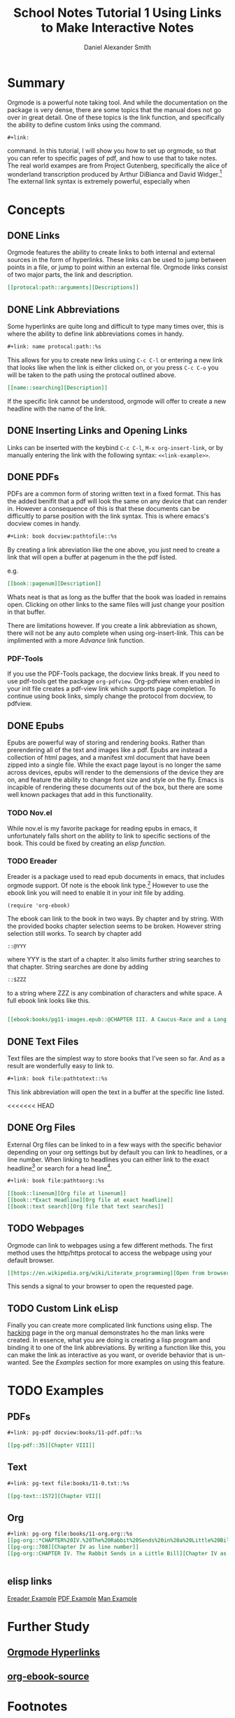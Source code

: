 
#+TITLE: School Notes Tutorial 1
#+Title: Using Links to Make Interactive Notes
#+author: Daniel Alexander Smith

#+HTML: <img src="https://avatars3.githubusercontent.com/u/24377654?s=200&v=4#.jpg" height=50px>

* Summary

Orgmode is a powerful note taking tool. And while the documentation on the package is very dense, there are some topics that the manual does not go over in great detail. One of these topics is the link function, and specifically the ability to define custom links using the command. 

#+BEGIN_EXAMPLE
  ,#+link:
#+END_EXAMPLE

command. In this tutorial, I will show you how to set up orgmode, so that you can refer to specific pages of pdf, and how to use that to take notes.
The real world exampes are from Project Gutenberg, specifically the alice of wonderland transcription produced by Arthur DiBianca and David Widger.[fn:1]
The external link syntax is extremely powerful, especially when 

* Concepts

** DONE Links

Orgmode features the ability to create links to both internal and external sources in the form of hyperlinks. These links can be used to jump between points in a file, or jump to point within an external file. Orgmode links consist of two major parts, the link and description. 

#+name: link-example
#+BEGIN_SRC org
  [[protocal:path::arguments][Descriptions]]
#+END_SRC

** DONE Link Abbreviations

Some hyperlinks are quite long and difficult to type many times over, this is where the ability to define link abbreviations comes in handy.

#+name: link-abbreviation-example
#+BEGIN_SRC org
  ,#+link: name protocal:path::%s
#+END_SRC

This allows for you to create new links using ~C-c C-l~ or entering a new link that looks like when the link is either clicked on, or you press ~C-c C-o~ you will be taken to the path using the protocal outlined above.

#+BEGIN_SRC org
  [[name::searching][Description]]
#+END_SRC

If the specific link cannot be understood, orgmode will offer to create a new headline with the name of the link.

** DONE Inserting Links and Opening Links

Links can be inserted with the keybind ~C-c C-l~, ~M-x org-insert-link~, or by manually entering the link with the following syntax:
=<<link-example>>=.
 
** DONE PDFs

PDFs are a common form of storing written text in a fixed format. This has the added benifit that a pdf will look the same on any device that can render in.
However a consequence of this is that these documents can be difficultly to parse position with the link syntax.
This is where emacs's docview comes in handy.

#+name: pdf-link-to-page
#+BEGIN_SRC org
  ,#+Link: book docview:pathtofile::%s
#+END_SRC

By creating a link abreviation like the one above, you just need to create a link that will open a buffer at pagenum in the the pdf listed. 

e.g. 

#+BEGIN_SRC org
  [[book::pagenum][Description]]
#+END_SRC

Whats neat is that as long as the buffer that the book was loaded in remains open. Clicking on other links to the same files will just change your position in that buffer.

There are limitations however. If you create a link abbreviation as shown, there will not be any auto complete when using org-insert-link. 
This can be implimented with a more [[Custom Link eLisp][Advance]] link function.

***  PDF-Tools
If you use the PDF-Tools package, the docview links break. If you need to use pdf-tools get the package ~org-pdfview~.
Org-pdfview when enabled in your init file creates a pdf-view link which supports page completion. To continue using book links,
simply change the protocol from docview, to pdfview. 

** DONE Epubs

Epubs are powerful way of storing and rendering books. Rather than prerendering all of the text and images like a pdf. Epubs are instead a collection
of html pages, and a manifest xml document that have been zipped into a single file.
While the exact page layout is no longer the same across devices, epubs will render to the demensions of the device they are on, and feature the ability to change font size and style on the fly. 
Emacs is incapible of rendering these documents out of the box, but there are some well known packages that add in this functionality.

*** TODO Nov.el
While nov.el is my favorite package for reading epubs in emacs, it unfortunately falls short on the ability to link to specific sections of the book.
This could be fixed by creating an [[elisp links][elisp function]].
*** TODO Ereader
Ereader is a package used to read epub documents in emacs, that includes orgmode support. 
Of note is the ebook link type.[fn:2] However to use the ebook link you will need to enable it in your init file by adding.
#+BEGIN_SRC elisp
(require 'org-ebook)
#+END_SRC
The ebook can link to the book in two ways. By chapter and by string.
With the provided books chapter selection seems to be broken. However string selection still works.
To search by chapter add 
#+BEGIN_SRC org
::@YYY
#+END_SRC
where YYY is the start of a chapter. It also limits further string searches to that chapter.
String searches are done by adding
#+BEGIN_SRC org
::$ZZZ
#+END_SRC
to a string where ZZZ is any combination of characters and white space.
A full ebook link looks like this.
#+BEGIN_SRC org

[[ebook:books/pg11-images.epub::@CHAPTER III. A Caucus-Race and a Long Tale::$They were indeed]]
#+END_SRC



** DONE Text Files

Text files are the simplest way to store books that I've seen so far. 
And as a result are wonderfully easy to link to.

#+BEGIN_SRC org
  ,#+link: book file:pathtotext::%s
#+END_SRC

This link abbreviation will open the text in a buffer at the specific line listed.

<<<<<<< HEAD
** DONE Org Files
External Org files can be linked to in a few ways with the specific behavior depending
on your org settings but by default you can link to headlines, or a line number.
When linking to headlines you can either link to the exact headline[fn:3] or search for
a head line[fn:4].
#+BEGIN_SRC org
  ,#+link: book file:pathtoorg::%s
#+END_SRC

#+BEGIN_SRC org
  [[book::linenum][Org file at linenum]]
  [[book::*Exact Headline][Org file at exact headline]]
  [[book::text search][Org file that text searches]]
#+END_SRC

** TODO Webpages
Orgmode can link to webpages using a few different methods.
The first method uses the http/https protocal to access the webpage using your default browser.
#+BEGIN_SRC org
[[https://en.wikipedia.org/wiki/Literate_programming][Open from browser]]
#+END_SRC
This sends a signal to your browser to open the requested page. 

** TODO Custom Link eLisp
Finally you can create more complicated link functions using elisp.
The [[https://orgmode.org/manual/Adding-hyperlink-types.html#Adding-hyperlink-types][hacking]] page in the org manual demonstrates ho the man links were created.
In essence, what you are doing is creating a lisp program and binding it to one of the link abbreviations.
By writing a function like this, you can make the link as interactive as you want, or overide behavior that is un-wanted.
See the [[elisp links][Examples]] section for more examples on using this feature.

** TODO make a demonstration of a link plug in                     :noexport:


* TODO Examples

** PDFs
#+BEGIN_SRC org
#+link: pg-pdf docview:books/11-pdf.pdf::%s

[[pg-pdf::35][Chapter VIII]]

#+END_SRC


** Text

#+BEGIN_SRC org
  ,#+link: pg-text file:books/11-0.txt::%s

  [[pg-text::1572][Chapter VII]]
#+END_SRC

** Org 
#+BEGIN_SRC org
  ,#+link: pg-org file:books/11-org.org::%s
  [[pg-org::*CHAPTER%20IV.%20The%20Rabbit%20Sends%20in%20a%20Little%20Bill][Chapter IV as headdline]]
  [[pg-org::708][Chapter IV as line number]]
  [[pg-org::CHAPTER IV. The Rabbit Sends in a Little Bill][Chapter IV as search]]


#+END_SRC

** elisp links
[[https://github.com/bddean/emacs-ereader/blob/f3bbd3f13195f8fba3e3c880aab0e4c60430dcf3/org-ebook.el][Ereader Example]]
[[https://emacs.stackexchange.com/a/30345/11045][PDF Example]]
[[https://orgmode.org/manual/Adding-hyperlink-types.html#Adding-hyperlink-types][Man Example]]
* Further Study
** [[https://orgmode.org/manual/Hyperlinks.html#Hyperlinks][Orgmode Hyperlinks]]
** [[https://raw.githubusercontent.com/bddean/emacs-ereader/f3bbd3f13195f8fba3e3c880aab0e4c60430dcf3/org-ebook.el][org-ebook-source]]
* Common Export Settings                                           :noexport:
  
  #+OPTIONS: ':nil *:t -:t ::t <:t H:7 \n:nil ^:{} arch:headline
  #+OPTIONS: author:t broken-links:nil c:nil creator:nil
  #+OPTIONS: d:(not "LOGBOOK") date:t e:t email:nil f:t inline:t num:nil
  #+OPTIONS: p:nil pri:nil prop:nil stat:t tags:t tasks:t tex:t
  #+OPTIONS: timestamp:t title:t toc:nil todo:t |:t
  #+SELECT_TAGS: export
  #+EXCLUDE_TAGS: noexport
  
  # For Display when file is exported with org-ruby 
  
  #+EXPORT_SELECT_TAGS: export
  #+EXPORT_EXCLUDE_TAGS: noexport

* Footnotes

[fn:4] As defined by these variables https://orgmode.org/org.html#FOOT32

[fn:3] As defined by these variables https://orgmode.org/org.html#FOOT31

[fn:2] Ereader's link parser https://github.com/bddean/emacs-ereader/blob/master/org-ebook.el

[fn:1] Book files can be obtained from [[http://www.gutenberg.org/ebooks/11]]
  
